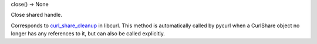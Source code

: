 close() -> None

Close shared handle.

Corresponds to `curl_share_cleanup`_ in libcurl. This method is
automatically called by pycurl when a CurlShare object no longer has
any references to it, but can also be called explicitly.

.. _curl_share_cleanup:
    https://curl.haxx.se/libcurl/c/curl_share_cleanup.html
